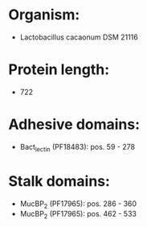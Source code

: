 * Organism:
- Lactobacillus cacaonum DSM 21116
* Protein length:
- 722
* Adhesive domains:
- Bact_lectin (PF18483): pos. 59 - 278
* Stalk domains:
- MucBP_2 (PF17965): pos. 286 - 360
- MucBP_2 (PF17965): pos. 462 - 533


